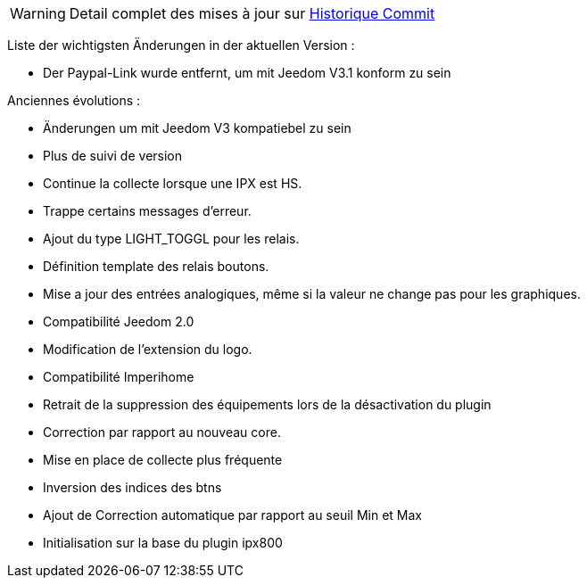 WARNING: Detail complet des mises à jour sur https://github.com/guenneguezt/plugin-ipx800v2/commits/master[Historique Commit]

Liste der wichtigsten Änderungen in der aktuellen Version :

- Der Paypal-Link wurde entfernt, um mit Jeedom V3.1 konform zu sein

Anciennes évolutions :

- Änderungen um mit Jeedom V3 kompatiebel zu sein
- Plus de suivi de version
- Continue la collecte lorsque une IPX est HS.
- Trappe certains messages d'erreur.
- Ajout du type LIGHT_TOGGL pour les relais.
- Définition template des relais boutons.
- Mise a jour des entrées analogiques, même si la valeur ne change pas pour les graphiques.
- Compatibilité Jeedom 2.0
- Modification de l'extension du logo.
- Compatibilité Imperihome
- Retrait de la suppression des équipements lors de la désactivation du plugin
- Correction par rapport au nouveau core.
- Mise en place de collecte plus fréquente
- Inversion des indices des btns
- Ajout de Correction automatique par rapport au seuil Min et Max
- Initialisation sur la base du plugin ipx800